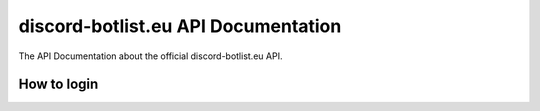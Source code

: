 
.. _index:

discord-botlist.eu API Documentation
~~~~~~~~~~~~~~~~~~~~~~~~~~~

The API Documentation about the official discord-botlist.eu API.

How to login
===========================
.. codeblock:: Javascript GET https://discord-botlist.eu/api/login/<API-Token here>
